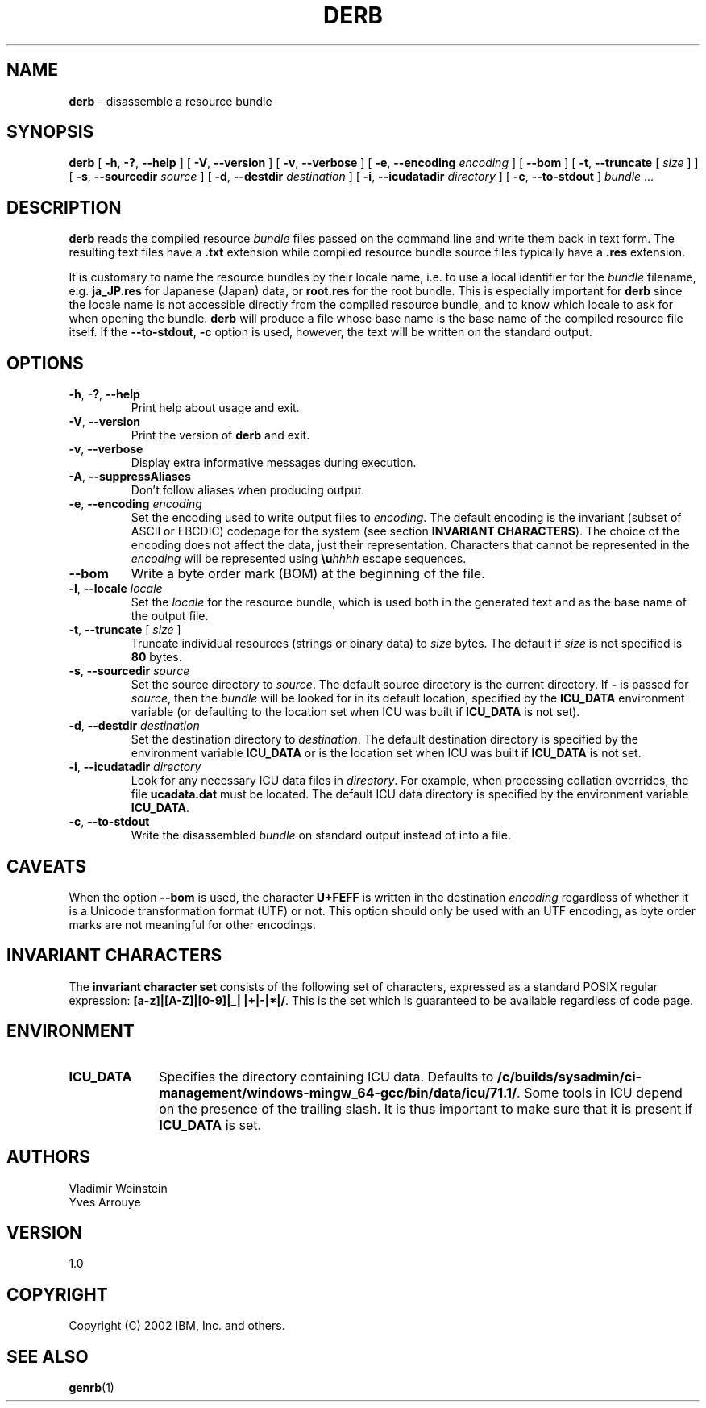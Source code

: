 .\" Hey, Emacs! This is -*-nroff-*- you know...
.\"
.\" derb.1: manual page for the derb utility
.\"
.\" Copyright (C) 2016 and later: Unicode, Inc. and others.
.\" License & terms of use: http://www.unicode.org/copyright.html
.\" Copyright (C) 2000-2014 IBM, Inc. and others.
.\"
.TH DERB 1 "7 Mar 2014" "ICU MANPAGE" "ICU 71.1 Manual"
.SH NAME
.B derb
\- disassemble a resource bundle
.SH SYNOPSIS
.B derb
[
.BR "\-h\fP, \fB\-?\fP, \fB\-\-help"
]
[
.BR "\-V\fP, \fB\-\-version"
]
[
.BR "\-v\fP, \fB\-\-verbose"
]
[
.BI "\-e\fP, \fB\-\-encoding" " encoding"
]
[
.BI "\-\-bom"
]
[
.BI "\-t\fP, \fB\-\-truncate" " \fR[ \fPsize\fR ]\fP"
]
[
.BI "\-s\fP, \fB\-\-sourcedir" " source"
]
[
.BI "\-d\fP, \fB\-\-destdir" " destination"
]
[
.BI "\-i\fP, \fB\-\-icudatadir" " directory"
]
[
.BI "\-c\fP, \fB\-\-to\-stdout"
]
.IR bundle " \.\.\."
.SH DESCRIPTION
.B derb
reads the compiled resource
.I bundle
files passed on the command line and write them back in text form.
The resulting text files have a
.B .txt
extension while compiled resource bundle source files typically have a 
.B .res
extension.
.PP
It is customary to name the resource bundles by their locale name,
i.e. to use a local identifier for the
.I bundle
filename, e.g.
.B ja_JP.res
for Japanese (Japan) data, or
.B root.res
for the root bundle.
This is especially important for
.B derb
since the locale name is not accessible directly from the compiled
resource bundle, and to know which locale to ask for when opening
the bundle.
.B derb
will produce a file whose base name is the base name of the compiled resource file itself.
If the
.BI "\-\-to\-stdout\fP, \fB\-c\fP"
option is used, however, the text will be written on the standard output.
.SH OPTIONS
.TP
.BR "\-h\fP, \fB\-?\fP, \fB\-\-help"
Print help about usage and exit.
.TP
.BR "\-V\fP, \fB\-\-version"
Print the version of
.B derb
and exit.
.TP
.BR "\-v\fP, \fB\-\-verbose"
Display extra informative messages during execution.
.TP
.BR "\-A\fP, \fB\-\-suppressAliases"
Don't follow aliases when producing output.
.TP
.BI "\-e\fP, \fB\-\-encoding" " encoding"
Set the encoding used to write output files to
.IR encoding .
The default encoding is the invariant (subset of ASCII or EBCDIC)
codepage for the system (see section
.BR "INVARIANT CHARACTERS" ).
The choice of the encoding does not affect the data, just their
representation. Characters that cannot be represented in the
.I encoding
will be represented using
.BI \eu "hhhh"
escape sequences.
.TP
.BI "\-\-bom"
Write a byte order mark (BOM) at the beginning of the file.
.TP
.BI "\-l\fP, \fB\-\-locale" " locale"
Set the
.I locale
for the resource bundle, which is used both in the generated text and
as the base name of the output file.
.TP
.BI "\-t\fP, \fB\-\-truncate" " \fR[ \fPsize\fR ]\fP"
Truncate individual resources (strings or binary data) to
.I size
bytes. The default if
.I size
is not specified is
.B 80
bytes.
.TP
.BI "\-s\fP, \fB\-\-sourcedir" " source"
Set the source directory to
.IR source .
The default source directory is the current directory.
If 
.B -
is passed for
.IR source ,
then the
.I bundle
will be looked for in its default location, specified by
the 
.B ICU_DATA
environment variable (or defaulting to
the location set when ICU was built if 
.B ICU_DATA
is not set).
.TP
.BI "\-d\fP, \fB\-\-destdir" " destination"
Set the destination directory to
.IR destination .
The default destination directory is specified by the environment variable
.BR ICU_DATA
or is the location set when ICU was built if 
.B ICU_DATA
is not set.
.TP
.BI "\-i\fP, \fB\-\-icudatadir" " directory"
Look for any necessary ICU data files in
.IR directory .
For example, when processing collation overrides, the file
.B ucadata.dat
must be located.
The default ICU data directory is specified by the environment variable
.BR ICU_DATA .
.TP
.BI "\-c\fP, \fB\-\-to\-stdout"
Write the disassembled
.I bundle
on standard output instead of into a file.
.SH CAVEATS
When the option
.BI \-\-bom
is used, the character
.B U+FEFF
is written in the destination
.I encoding
regardless of whether it is a Unicode transformation format (UTF) or not.
This option should only be used with an UTF encoding, as byte order marks
are not meaningful for other encodings.
.SH INVARIANT CHARACTERS
The
.B invariant character set
consists of the following set of characters, expressed as a standard POSIX
regular expression:
.BR "[a-z]|[A-Z]|[0-9]|_| |+|-|*|/" .
This is the set which is guaranteed to be available regardless of code page.
.SH ENVIRONMENT
.TP 10
.B ICU_DATA
Specifies the directory containing ICU data. Defaults to
.BR /c/builds/sysadmin/ci-management/windows-mingw_64-gcc/bin/data/icu/71.1/ .
Some tools in ICU depend on the presence of the trailing slash. It is thus
important to make sure that it is present if
.B ICU_DATA
is set.
.SH AUTHORS
Vladimir Weinstein
.br
Yves Arrouye
.SH VERSION
1.0
.SH COPYRIGHT
Copyright (C) 2002 IBM, Inc. and others.
.SH SEE ALSO
.BR genrb (1)

